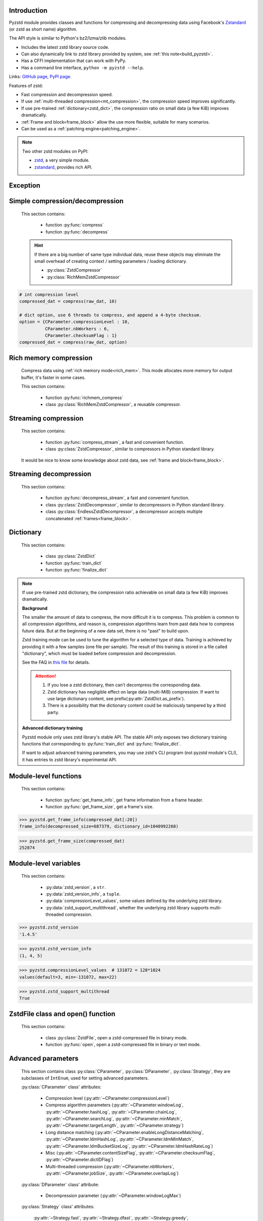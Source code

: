 .. title:: pyzstd module

Introduction
------------

Pyzstd module provides classes and functions for compressing and decompressing data using Facebook's `Zstandard <http://www.zstd.net>`_ (or zstd as short name) algorithm.

The API style is similar to Python's bz2/lzma/zlib modules.

* Includes the latest zstd library source code.
* Can also dynamically link to zstd library provided by system, see :ref:`this note<build_pyzstd>`.
* Has a CFFI implementation that can work with PyPy.
* Has a command line interface, ``python -m pyzstd --help``.

Links: `GitHub page <https://github.com/animalize/pyzstd>`_, `PyPI page <https://pypi.org/project/pyzstd>`_.

Features of zstd:

* Fast compression and decompression speed.
* If use :ref:`multi-threaded compression<mt_compression>`, the compression speed improves significantly.
* If use pre-trained :ref:`dictionary<zstd_dict>`, the compression ratio on small data (a few KiB) improves dramatically.
* :ref:`Frame and block<frame_block>` allow the use more flexible, suitable for many scenarios.
* Can be used as a :ref:`patching engine<patching_engine>`.

.. note::
    Two other zstd modules on PyPI:

    * `zstd <https://pypi.org/project/zstd/>`_, a very simple module.
    * `zstandard <https://pypi.org/project/zstandard/>`_, provides rich API.

Exception
---------

.. py:exception:: ZstdError

    This exception is raised when an error occurs when calling the underlying zstd library.


Simple compression/decompression
--------------------------------

    This section contains:

        * function :py:func:`compress`
        * function :py:func:`decompress`

    .. hint::
        If there are a big number of same type individual data, reuse these objects may eliminate the small overhead of creating context / setting parameters / loading dictionary.

        * :py:class:`ZstdCompressor`
        * :py:class:`RichMemZstdCompressor`


.. py:function:: compress(data, level_or_option=None, zstd_dict=None)

    Compress *data*, return the compressed data.

    Compressing ``b''`` will get an empty content frame (9 bytes or more).

    :py:func:`richmem_compress` function is faster in some cases.

    :param data: Data to be compressed.
    :type data: bytes-like object
    :param level_or_option: When it's an ``int`` object, it represents :ref:`compression level<compression_level>`. When it's a ``dict`` object, it contains :ref:`advanced compression parameters<CParameter>`. The default value ``None`` means to use zstd's default compression level/parameters.
    :type level_or_option: int or dict
    :param zstd_dict: Pre-trained dictionary for compression.
    :type zstd_dict: ZstdDict
    :return: Compressed data
    :rtype: bytes

.. sourcecode:: python

    # int compression level
    compressed_dat = compress(raw_dat, 10)

    # dict option, use 6 threads to compress, and append a 4-byte checksum.
    option = {CParameter.compressionLevel : 10,
              CParameter.nbWorkers : 6,
              CParameter.checksumFlag : 1}
    compressed_dat = compress(raw_dat, option)


.. py:function:: decompress(data, zstd_dict=None, option=None)

    Decompress *data*, return the decompressed data.

    Support multiple concatenated :ref:`frames<frame_block>`.

    :param data: Data to be decompressed.
    :type data: bytes-like object
    :param zstd_dict: Pre-trained dictionary for decompression.
    :type zstd_dict: ZstdDict
    :param option: A ``dict`` object that contains :py:ref:`advanced decompression parameters<DParameter>`. The default value ``None`` means to use zstd's default decompression parameters.
    :type option: dict
    :return: Decompressed data
    :rtype: bytes
    :raises ZstdError: If decompression fails.


Rich memory compression
-----------------------

    Compress data using :ref:`rich memory mode<rich_mem>`. This mode allocates more memory for output buffer, it's faster in some cases.

    This section contains:

        * function :py:func:`richmem_compress`
        * class :py:class:`RichMemZstdCompressor`, a reusable compressor.

.. py:function:: richmem_compress(data, level_or_option=None, zstd_dict=None)

    Use :ref:`rich memory mode<rich_mem>` to compress *data*. It's faster than :py:func:`compress` in some cases, but allocates more memory.

    The parameters are the same as :py:func:`compress` function.

    Compressing ``b''`` will get an empty content frame (9 bytes or more).


.. py:class:: RichMemZstdCompressor

    A reusable compressor using :ref:`rich memory mode<rich_mem>`. It can be reused for big number of same type individual data.

    Since it can only generates individual :ref:`frames<frame_block>`, it's not suitable for streaming compression, otherwise the compression ratio will be reduced, and some programs can't decompress multiple frames data. For streaming compression, see :ref:`this section<stream_compression>`.

    Thread-safe at method level.

    .. py:method:: __init__(self, level_or_option=None, zstd_dict=None)

        The parameters are the same as :py:meth:`ZstdCompressor.__init__` method.

    .. py:method:: compress(self, data)

        Compress *data* using :ref:`rich memory mode<rich_mem>`, return a single zstd :ref:`frame<frame_block>`.

        Compressing ``b''`` will get an empty content frame (9 bytes or more).

        :param data: Data to be compressed.
        :type data: bytes-like object
        :return: A single zstd frame.
        :rtype: bytes

    .. sourcecode:: python

        c = RichMemZstdCompressor()
        frame1 = c.compress(raw_dat1)
        frame2 = c.compress(raw_dat2)


.. _stream_compression:

Streaming compression
---------------------

    This section contains:

        * function :py:func:`compress_stream`, a fast and convenient function.
        * class :py:class:`ZstdCompressor`, similar to compressors in Python standard library.

    It would be nice to know some knowledge about zstd data, see :ref:`frame and block<frame_block>`.

.. py:function:: compress_stream(input_stream, output_stream, *, level_or_option=None, zstd_dict=None, pledged_input_size=None, read_size=131_072, write_size=131_591, callback=None)

    A fast and convenient function, compresses *input_stream* and writes the compressed data to *output_stream*, it doesn't close the streams.

    If input stream is ``b''``, nothing will be written to output stream.

    This function tries to zero-copy as much as possible. If the OS has read prefetching and write buffer, it may perform the tasks (read/compress/write) in parallel to some degree.

    The default values of *read_size* and *write_size* parameters are the buffer sizes recommended by zstd, increasing them may be faster, and reduces the number of callback function calls.

    .. versionadded:: 0.14.2

    :param input_stream: Input stream that has a `.readinto(b) <https://docs.python.org/3/library/io.html#io.RawIOBase.readinto>`_ method.
    :param output_stream: Output stream that has a `.write(b) <https://docs.python.org/3/library/io.html#io.RawIOBase.write>`_ method. If use *callback* function, this parameter can be ``None``.
    :param level_or_option: When it's an ``int`` object, it represents :ref:`compression level<compression_level>`. When it's a ``dict`` object, it contains :ref:`advanced compression parameters<CParameter>`. The default value ``None`` means to use zstd's default compression level/parameters.
    :type level_or_option: int or dict
    :param zstd_dict: Pre-trained dictionary for compression.
    :type zstd_dict: ZstdDict
    :param pledged_input_size: If set this parameter to the size of input data, the :ref:`size<content_size>` will be written into the frame header. If the actual input data doesn't match it, a :py:class:`ZstdError` exception will be raised. It may increase compression ratio slightly, and help decompression code to allocate output buffer faster.
    :type pledged_input_size: int
    :param read_size: Input buffer size, in bytes.
    :type read_size: int
    :param write_size: Output buffer size, in bytes.
    :type write_size: int
    :param callback: A callback function that accepts four parameters: ``(total_input, total_output, read_data, write_data)``. The first two are ``int`` objects. The last two are readonly `memoryview <https://docs.python.org/3/library/stdtypes.html#memory-views>`_ objects, if want to reference the data (or its slice) outside the callback function, `convert <https://docs.python.org/3/library/stdtypes.html#memoryview.tobytes>`_ them to ``bytes`` objects. If input stream is ``b''``, the callback function will not be called.
    :type callback: callable
    :return: A 2-item tuple, ``(total_input, total_output)``, the items are ``int`` objects.

    .. sourcecode:: python

        # compress an input file, and write to an output file.
        with io.open(input_file_path, 'rb') as ifh:
            with io.open(output_file_path, 'wb') as ofh:
                compress_stream(ifh, ofh, level_or_option=5)

        # compress a bytes object, and write to a file.
        with io.BytesIO(raw_dat) as bi:
            with io.open(output_file_path, 'wb') as ofh:
                compress_stream(bi, ofh, pledged_input_size=len(raw_dat))

        # Compress an input file, obtain a bytes object.
        # It's faster than reading a file and compressing it in
        # memory, tested on Ubuntu(Python3.8)/Windows(Python3.9).
        # Maybe the OS has prefetching, it can read and compress
        # data in parallel to some degree, reading file from HDD
        # is the bottleneck in this case.
        with io.open(input_file_path, 'rb') as ifh:
            with io.BytesIO() as bo:
                compress_stream(ifh, bo)
                compressed_dat = bo.getvalue()

        # Print progress using callback function
        def compress_print_progress(input_file_path, output_file_path):
            input_file_size = os.path.getsize(input_file_path)

            def func(total_input, total_output, read_data, write_data):
                # If input stream is empty, the callback function
                # will not be called. So no ZeroDivisionError here.
                percent = 100 * total_input / input_file_size
                print(f'Progress: {percent:.1f}%', end='\r')

            with io.open(input_file_path, 'rb') as ifh:
                with io.open(output_file_path, 'wb') as ofh:
                    compress_stream(ifh, ofh, callback=func)


.. py:class:: ZstdCompressor

    A streaming compressor. It's thread-safe at method level.

    .. py:method:: __init__(self, level_or_option=None, zstd_dict=None)

        Initialize a ZstdCompressor object.

        :param level_or_option: When it's an ``int`` object, it represents the :ref:`compression level<compression_level>`. When it's a ``dict`` object, it contains :ref:`advanced compression parameters<CParameter>`. The default value ``None`` means to use zstd's default compression level/parameters.
        :type level_or_option: int or dict
        :param zstd_dict: Pre-trained dictionary for compression.
        :type zstd_dict: ZstdDict

    .. py:method:: compress(self, data, mode=ZstdCompressor.CONTINUE)

        Provide data to the compressor object.

        :param data: Data to be compressed.
        :type data: bytes-like object
        :param mode: Can be these 3 values: :py:attr:`ZstdCompressor.CONTINUE`, :py:attr:`ZstdCompressor.FLUSH_BLOCK`, :py:attr:`ZstdCompressor.FLUSH_FRAME`.
        :return: A chunk of compressed data if possible, or ``b''`` otherwise.
        :rtype: bytes

    .. py:method:: flush(self, mode=ZstdCompressor.FLUSH_FRAME)

        Flush any remaining data in internal buffer.

        Since zstd data consists of one or more independent frames, the compressor object can still be used after this method is called.

        **Note**: Abuse of this method will reduce compression ratio, and some programs can only decompress single frame data. Use it only when necessary.

        :param mode: Can be these 2 values: :py:attr:`ZstdCompressor.FLUSH_FRAME`, :py:attr:`ZstdCompressor.FLUSH_BLOCK`.
        :return: Flushed data.
        :rtype: bytes

    .. py:attribute:: last_mode

        The last mode used to this compressor, its value can be :py:attr:`~ZstdCompressor.CONTINUE`, :py:attr:`~ZstdCompressor.FLUSH_BLOCK`, :py:attr:`~ZstdCompressor.FLUSH_FRAME`. Initialized to :py:attr:`~ZstdCompressor.FLUSH_FRAME`.

        It can be used to get the current state of a compressor, such as, data flushed, a frame ended.

    .. py:attribute:: CONTINUE

        Used for *mode* parameter in :py:meth:`~ZstdCompressor.compress` method.

        Collect more data, encoder decides when to output compressed result, for optimal compression ratio. Usually used for traditional streaming compression.

    .. py:attribute:: FLUSH_BLOCK

        Used for *mode* parameter in :py:meth:`~ZstdCompressor.compress`, :py:meth:`~ZstdCompressor.flush` methods.

        Flush any remaining data, but don't close the current :ref:`frame<frame_block>`. Usually used for communication scenarios.

        If there is data, it creates at least one new :ref:`block<frame_block>`, that can be decoded immediately on reception. If no remaining data, no block is created, return ``b''``.

        **Note**: Abuse of this mode will reduce compression ratio. Use it only when necessary.

    .. py:attribute:: FLUSH_FRAME

        Used for *mode* parameter in :py:meth:`~ZstdCompressor.compress`, :py:meth:`~ZstdCompressor.flush` methods.

        Flush any remaining data, and close the current :ref:`frame<frame_block>`. Usually used for traditional flush.

        Since zstd data consists of one or more independent frames, data can still be provided after a frame is closed.

        **Note**: Abuse of this mode will reduce compression ratio, and some programs can only decompress single frame data. Use it only when necessary.

    .. sourcecode:: python

        c = ZstdCompressor()

        # traditional streaming compression
        dat1 = c.compress(b'123456')
        dat2 = c.compress(b'abcdef')
        dat3 = c.flush()

        # use .compress() method with mode argument
        compressed_dat1 = c.compress(raw_dat1, c.FLUSH_BLOCK)
        compressed_dat2 = c.compress(raw_dat2, c.FLUSH_FRAME)

    .. hint:: Why :py:meth:`ZstdCompressor.compress` method has a *mode* parameter?

        #. When reuse :py:class:`ZstdCompressor` object for big number of same type individual data, make operation more convenient. The object is thread-safe at method level.
        #. If data is generated by a single :py:attr:`~ZstdCompressor.FLUSH_FRAME` mode, the size of uncompressed data will be recorded in frame header.


Streaming decompression
-----------------------

    This section contains:

        * function :py:func:`decompress_stream`, a fast and convenient function.
        * class :py:class:`ZstdDecompressor`, similar to decompressors in Python standard library.
        * class :py:class:`EndlessZstdDecompressor`, a decompressor accepts multiple concatenated :ref:`frames<frame_block>`.

.. py:function:: decompress_stream(input_stream, output_stream, *, zstd_dict=None, option=None, read_size=131_075, write_size=131_072, callback=None)

    A fast and convenient function, decompresses *input_stream* and writes the decompressed data to *output_stream*, it doesn't close the streams.

    Supports multiple concatenated :ref:`frames<frame_block>`.

    This function tries to zero-copy as much as possible. If the OS has read prefetching and write buffer, it may perform the tasks (read/decompress/write) in parallel to some degree.

    The default values of *read_size* and *write_size* parameters are the buffer sizes recommended by zstd, increasing them may be faster, and reduces the number of callback function calls.

    .. versionadded:: 0.14.2

    :param input_stream: Input stream that has a `.readinto(b) <https://docs.python.org/3/library/io.html#io.RawIOBase.readinto>`_ method.
    :param output_stream: Output stream that has a `.write(b) <https://docs.python.org/3/library/io.html#io.RawIOBase.write>`_ method. If use *callback* function, this parameter can be ``None``.
    :param zstd_dict: Pre-trained dictionary for decompression.
    :type zstd_dict: ZstdDict
    :param option: A ``dict`` object, contains :ref:`advanced decompression parameters<DParameter>`.
    :type option: dict
    :param read_size: Input buffer size, in bytes.
    :type read_size: int
    :param write_size: Output buffer size, in bytes.
    :type write_size: int
    :param callback: A callback function that accepts four parameters: ``(total_input, total_output, read_data, write_data)``. The first two are ``int`` objects. The last two are readonly `memoryview <https://docs.python.org/3/library/stdtypes.html#memory-views>`_ objects, if want to reference the data (or its slice) outside the callback function, `convert <https://docs.python.org/3/library/stdtypes.html#memoryview.tobytes>`_ them to ``bytes`` objects. If input stream is ``b''``, the callback function will not be called.
    :type callback: callable
    :return: A 2-item tuple, ``(total_input, total_output)``, the items are ``int`` objects.
    :raises ZstdError: If decompression fails.

    .. sourcecode:: python

        # decompress an input file, and write to an output file.
        with io.open(input_file_path, 'rb') as ifh:
            with io.open(output_file_path, 'wb') as ofh:
                decompress_stream(ifh, ofh)

        # decompress a bytes object, and write to a file.
        with io.BytesIO(compressed_dat) as bi:
            with io.open(output_file_path, 'wb') as ofh:
                decompress_stream(bi, ofh)

        # Decompress an input file, obtain a bytes object.
        # It's faster than reading a file and decompressing it in
        # memory, tested on Ubuntu(Python3.8)/Windows(Python3.9).
        # Maybe the OS has prefetching, it can read and decompress
        # data in parallel to some degree, reading file from HDD
        # is the bottleneck in this case.
        with io.open(input_file_path, 'rb') as ifh:
            with io.BytesIO() as bo:
                decompress_stream(ifh, bo)
                decompressed_dat = bo.getvalue()

        # Print progress using callback function
        def decompress_print_progress(input_file_path, output_file_path):
            input_file_size = os.path.getsize(input_file_path)

            def func(total_input, total_output, read_data, write_data):
                # If input stream is empty, the callback function
                # will not be called. So no ZeroDivisionError here.
                percent = 100 * total_input / input_file_size
                print(f'Progress: {percent:.1f}%', end='\r')

            with io.open(input_file_path, 'rb') as ifh:
                with io.open(output_file_path, 'wb') as ofh:
                    decompress_stream(ifh, ofh, callback=func)


.. py:class:: ZstdDecompressor

    A streaming decompressor.

    After a :ref:`frame<frame_block>` is decompressed, it stops and sets :py:attr:`~ZstdDecompressor.eof` flag to ``True``.

    For multiple frames data, use :py:class:`EndlessZstdDecompressor`.

    Thread-safe at method level.

    .. py:method:: __init__(self, zstd_dict=None, option=None)

        Initialize a ZstdDecompressor object.

        :param zstd_dict: Pre-trained dictionary for decompression.
        :type zstd_dict: ZstdDict
        :param dict option: A ``dict`` object that contains :ref:`advanced decompression parameters<DParameter>`. The default value ``None`` means to use zstd's default decompression parameters.

    .. py:method:: decompress(self, data, max_length=-1)

        Decompress *data*, returning decompressed data as a ``bytes`` object.

        After a :ref:`frame<frame_block>` is decompressed, it stops and sets :py:attr:`~ZstdDecompressor.eof` flag to ``True``.

        :param data: Data to be decompressed.
        :type data: bytes-like object
        :param int max_length: Maximum size of returned data. When it's negative, the output size is unlimited. When it's non-negative, returns at most *max_length* bytes of decompressed data. If this limit is reached and further output can (or may) be produced, the :py:attr:`~ZstdDecompressor.needs_input` attribute will be set to ``False``. In this case, the next call to this method may provide *data* as ``b''`` to obtain more of the output.

    .. py:attribute:: needs_input

        If the *max_length* output limit in :py:meth:`~ZstdDecompressor.decompress` method has been reached, and the decompressor has (or may has) unconsumed input data, it will be set to ``False``. In this case, pass ``b''`` to :py:meth:`~ZstdDecompressor.decompress` method may output further data.

        If ignore this attribute when there is unconsumed input data, there will be a little performance loss because of extra memory copy.

    .. py:attribute:: eof

        ``True`` means the end of the first frame has been reached. If decompress data after that, an ``EOFError`` exception will be raised.

    .. py:attribute:: unused_data

        A bytes object. When ZstdDecompressor object stops after decompressing a frame, unused input data after the first frame. Otherwise this will be ``b''``.

    .. sourcecode:: python

        # --- unlimited output ---
        d1 = ZstdDecompressor()

        decompressed_dat1 = d1.decompress(dat1)
        decompressed_dat2 = d1.decompress(dat2)
        decompressed_dat3 = d1.decompress(dat3)

        assert d1.eof, 'data is an incomplete zstd frame.'

        # --- limited output ---
        d2 = ZstdDecompressor()

        while True:
            if d2.needs_input:
                dat = read_input(2*1024*1024) # read 2 MiB input data
                if not dat: # input stream ends
                    raise Exception('Input stream ends, but the end of '
                                    'the first frame is not reached.')
            else: # maybe there is unconsumed input data
                dat = b''

            chunk = d2.decompress(dat, 10*1024*1024) # limit output buffer to 10 MiB
            write_output(chunk)

            if d2.eof: # reach the end of the first frame
                break


.. py:class:: EndlessZstdDecompressor

    A streaming decompressor.

    It doesn't stop after a :ref:`frame<frame_block>` is decompressed, can be used to decompress multiple concatenated frames.

    Thread-safe at method level.

    .. py:method:: __init__(self, zstd_dict=None, option=None)

        The parameters are the same as :py:meth:`ZstdDecompressor.__init__` method.

    .. py:method:: decompress(self, data, max_length=-1)

        The parameters are the same as :py:meth:`ZstdDecompressor.decompress` method.

        After decompressing a frame, it doesn't stop like :py:meth:`ZstdDecompressor.decompress`.

    .. py:attribute:: needs_input

        It's the same as :py:attr:`ZstdDecompressor.needs_input`.

    .. py:attribute:: at_frame_edge

        ``True`` when both the input and output streams are at a :ref:`frame<frame_block>` edge, or the decompressor just be initialized.

        This flag could be used to check data integrity in some cases.

    .. sourcecode:: python

        # --- streaming decompression, unlimited output ---
        d1 = EndlessZstdDecompressor()

        decompressed_dat1 = d1.decompress(dat1)
        decompressed_dat2 = d1.decompress(dat2)
        decompressed_dat3 = d1.decompress(dat3)

        assert d1.at_frame_edge, 'data ends in an incomplete frame.'

        # --- streaming decompression, limited output ---
        d2 = EndlessZstdDecompressor()

        while True:
            if d2.needs_input:
                dat = read_input(2*1024*1024) # read 2 MiB input data
                if not dat: # input stream ends
                    if not d2.at_frame_edge:
                        raise Exception('data ends in an incomplete frame.')
                    break
            else: # maybe there is unconsumed input data
                dat = b''

            chunk = d2.decompress(dat, 10*1024*1024) # limit output buffer to 10 MiB
            write_output(chunk)

    .. hint:: Why :py:class:`EndlessZstdDecompressor` doesn't stop at frame edges?

        If so, unused input data after an edge will be copied to an internal buffer, this may be a performance overhead.

        If want to stop at frame edges, write a wrapper using :py:class:`ZstdDecompressor` class. And don't feed too much data every time, the overhead of copying unused input data to :py:attr:`ZstdDecompressor.unused_data` attribute still exists.


.. _zstd_dict:

Dictionary
----------

    This section contains:

        * class :py:class:`ZstdDict`
        * function :py:func:`train_dict`
        * function :py:func:`finalize_dict`

.. note::
    If use pre-trained zstd dictionary, the compression ratio achievable on small data (a few KiB) improves dramatically.

    **Background**

    The smaller the amount of data to compress, the more difficult it is to compress. This problem is common to all compression algorithms, and reason is, compression algorithms learn from past data how to compress future data. But at the beginning of a new data set, there is no "past" to build upon.

    Zstd training mode can be used to tune the algorithm for a selected type of data. Training is achieved by providing it with a few samples (one file per sample). The result of this training is stored in a file called "dictionary", which must be loaded before compression and decompression.

    See the FAQ in `this file <https://github.com/facebook/zstd/blob/dev/lib/zdict.h>`_ for details.

    .. attention::

        #. If you lose a zstd dictionary, then can't decompress the corresponding data.
        #. Zstd dictionary has negligible effect on large data (multi-MiB) compression. If want to use large dictionary content, see prefix(:py:attr:`ZstdDict.as_prefix`).
        #. There is a possibility that the dictionary content could be maliciously tampered by a third party.

    **Advanced dictionary training**

    Pyzstd module only uses zstd library's stable API. The stable API only exposes two dictionary training functions that corresponding to :py:func:`train_dict` and :py:func:`finalize_dict`.

    If want to adjust advanced training parameters, you may use zstd's CLI program (not pyzstd module's CLI), it has entries to zstd library's experimental API.

.. py:class:: ZstdDict

    Represents a zstd dictionary, can be used for compression/decompression.

    It's thread-safe, and can be shared by multiple :py:class:`ZstdCompressor` / :py:class:`ZstdDecompressor` objects.

    .. sourcecode:: python

        # load a zstd dictionary from file
        with io.open(dict_path, 'rb') as f:
            file_content = f.read()
        zd = ZstdDict(file_content)

        # use the dictionary to compress.
        # if use a dictionary for compressor multiple times, reusing
        # a compressor object is faster, see .as_undigested_dict doc.
        compressed_dat = compress(raw_dat, zstd_dict=zd)

        # use the dictionary to decompress
        decompressed_dat = decompress(compressed_dat, zstd_dict=zd)

    .. versionchanged:: 0.15.7
        When compressing, load undigested dictionary instead of digested dictionary by default, see :py:attr:`~ZstdDict.as_digested_dict`. Also add ``.__len__()`` method that returning content size.

    .. py:method:: __init__(self, dict_content, is_raw=False)

        Initialize a ZstdDict object.

        :param dict_content: Dictionary's content.
        :type dict_content: bytes-like object
        :param is_raw: This parameter is for advanced user. ``True`` means *dict_content* argument is a "raw content" dictionary, free of any format restriction. ``False`` means *dict_content* argument is an ordinary zstd dictionary, was created by zstd functions, follow a specified format.
        :type is_raw: bool

    .. py:attribute:: dict_content

        The content of zstd dictionary, a ``bytes`` object. It's the same as *dict_content* argument in :py:meth:`~ZstdDict.__init__` method. It can be used with other programs.

    .. py:attribute:: dict_id

        ID of zstd dictionary, a 32-bit unsigned integer value. See :ref:`this note<dict_id>` for details.

        Non-zero means ordinary dictionary, was created by zstd functions, follow a specified format.

        ``0`` means a "raw content" dictionary, free of any format restriction, used for advanced user. (Note that the meaning of ``0`` is different from ``dictionary_id`` in :py:func:`get_frame_info` function.)

    .. py:attribute:: as_digested_dict

        Load as a digested dictionary, see below.

        .. versionadded:: 0.15.7

    .. py:attribute:: as_undigested_dict

        Load as an undigested dictionary.

        Digesting dictionary is a costly operation. These two attributes can control how the dictionary is loaded to compressor, by passing them as `zstd_dict` argument: ``compress(dat, zstd_dict=zd.as_digested_dict)``

        If don't specify these two attributes, use **undigested** dictionary for compression by default: ``compress(dat, zstd_dict=zd)``

        .. list-table:: Difference for compression
            :widths: 12 12 12
            :header-rows: 1

            * -
              - | Digested
                | dictionary
              - | Undigested
                | dictionary
            * - | Some advanced
                | parameters of
                | compressor may
                | be overridden
                | by dictionary's
                | parameters
              - | ``windowLog``, ``hashLog``,
                | ``chainLog``, ``searchLog``,
                | ``minMatch``, ``targetLength``,
                | ``strategy``,
                | ``enableLongDistanceMatching``,
                | ``ldmHashLog``, ``ldmMinMatch``,
                | ``ldmBucketSizeLog``,
                | ``ldmHashRateLog``, and some
                | non-public parameters.
              - No
            * - | ZstdDict has
                | internal cache
                | for this
              - | Yes. It's faster when
                | loading again a digested
                | dictionary with the same
                | compression level.
              - | No. If load an undigested
                | dictionary multiple times,
                | consider reusing a
                | compressor object.

        For decompression, they have the same effect. Pyzstd uses **digested** dictionary for decompression by default, which is faster when loading again: ``decompress(dat, zstd_dict=zd)``

        .. versionadded:: 0.15.7

    .. py:attribute:: as_prefix

        Load the dictionary content to compressor/decompressor as a "prefix", by passing this attribute as `zstd_dict` argument: ``compress(dat, zstd_dict=zd.as_prefix)``

        Prefix can be used for :ref:`patching engine<patching_engine>` scenario.

        #. Prefix is compatible with "long distance matching", while dictionary is not.
        #. Prefix only work for the first frame, then the compressor/decompressor will return to no prefix state. This is different from dictionary that can be used for all subsequent frames.
        #. When decompressing, must use the same prefix as when compressing.
        #. Loading prefix to compressor is costly.
        #. Loading prefix to decompressor is not costly.

        .. versionadded:: 0.15.7


.. py:function:: train_dict(samples, dict_size)

    Train a zstd dictionary.

    See the FAQ in `this file <https://github.com/facebook/zstd/blob/release/lib/zdict.h>`_ for details.

    :param samples: An iterable of samples, a sample is a bytes-like object represents a file.
    :type samples: iterable
    :param int dict_size: Returned zstd dictionary's **maximum** size, in bytes.
    :return: Trained zstd dictionary. If want to save the dictionary to a file, save the :py:attr:`ZstdDict.dict_content` attribute.
    :rtype: ZstdDict

    .. sourcecode:: python

        def samples():
            rootdir = r"E:\data"

            # Note that the order of the files may be different,
            # therefore the generated dictionary may be different.
            for parent, dirnames, filenames in os.walk(rootdir):
                for filename in filenames:
                    path = os.path.join(parent, filename)
                    with io.open(path, 'rb') as f:
                        dat = f.read()
                    yield dat

        dic = pyzstd.train_dict(samples(), 100*1024)

.. py:function:: finalize_dict(zstd_dict, samples, dict_size, level)

    Given a custom content as a basis for dictionary, and a set of samples, finalize dictionary by adding headers and statistics according to the zstd dictionary format.

    See the FAQ in `this file <https://github.com/facebook/zstd/blob/release/lib/zdict.h>`_ for details.

    :param zstd_dict: A basis dictionary.
    :type zstd_dict: ZstdDict
    :param samples: An iterable of samples, a sample is a bytes-like object represents a file.
    :type samples: iterable
    :param int dict_size: Returned zstd dictionary's **maximum** size, in bytes.
    :param int level: The compression level expected to use in production. The statistics for each compression level differ, so tuning the dictionary for the compression level can help quite a bit.
    :return: Finalized zstd dictionary. If want to save the dictionary to a file, save the :py:attr:`ZstdDict.dict_content` attribute.
    :rtype: ZstdDict


Module-level functions
----------------------

    This section contains:

        * function :py:func:`get_frame_info`, get frame information from a frame header.
        * function :py:func:`get_frame_size`, get a frame's size.

.. py:function:: get_frame_info(frame_buffer)

    Get zstd frame information from a frame header.

    Return a 2-item namedtuple: (decompressed_size, dictionary_id)

    If ``decompressed_size`` is ``None``, decompressed size is unknown.

    ``dictionary_id`` is a 32-bit unsigned integer value. ``0`` means dictionary ID was not recorded in frame header, the frame may or may not need a dictionary to be decoded, and the ID of such a dictionary is not specified. (Note that the meaning of ``0`` is different from :py:attr:`ZstdDict.dict_id` attribute.)

    It's possible to append more items to the namedtuple in the future.

    :param frame_buffer: It should starts from the beginning of a frame, and contains at least the frame header (6 to 18 bytes).
    :type frame_buffer: bytes-like object
    :return: Information about a frame.
    :rtype: namedtuple
    :raises ZstdError: When parsing the frame header fails.

.. sourcecode:: python

    >>> pyzstd.get_frame_info(compressed_dat[:20])
    frame_info(decompressed_size=687379, dictionary_id=1040992268)


.. py:function:: get_frame_size(frame_buffer)

    Get the size of a zstd frame, including frame header and 4-byte checksum if it has.

    It will iterate all blocks' header within a frame, to accumulate the frame's size.

    :param frame_buffer: It should starts from the beginning of a frame, and contains at least one complete frame.
    :type frame_buffer: bytes-like object
    :return: The size of a zstd frame.
    :rtype: int
    :raises ZstdError: When it fails.

.. sourcecode:: python

    >>> pyzstd.get_frame_size(compressed_dat)
    252874


Module-level variables
----------------------

    This section contains:

        * :py:data:`zstd_version`, a ``str``.
        * :py:data:`zstd_version_info`, a ``tuple``.
        * :py:data:`compressionLevel_values`, some values defined by the underlying zstd library.
        * :py:data:`zstd_support_multithread`, whether the underlying zstd library supports multi-threaded compression.

.. py:data:: zstd_version

    Underlying zstd library's version, ``str`` form.

.. sourcecode:: python

    >>> pyzstd.zstd_version
    '1.4.5'


.. py:data:: zstd_version_info

    Underlying zstd library's version, ``tuple`` form.

.. sourcecode:: python

    >>> pyzstd.zstd_version_info
    (1, 4, 5)


.. py:data:: compressionLevel_values

    A 3-item namedtuple, values defined by the underlying zstd library, see :ref:`compression level<compression_level>` for details.

    ``default`` is default compression level, it is used when compression level is set to ``0`` or not set.

    ``min``/``max`` are minimum/maximum available values of compression level, both inclusive.

.. sourcecode:: python

    >>> pyzstd.compressionLevel_values  # 131072 = 128*1024
    values(default=3, min=-131072, max=22)


.. py:data:: zstd_support_multithread

    Whether the underlying zstd library was compiled with :ref:`multi-threaded compression<mt_compression>` support.

    It's almost always ``True``.

    It's ``False`` when dynamically linked to zstd library that compiled without multi-threaded support. Ordinary users will not meet this situation.

.. versionadded:: 0.15.1

.. sourcecode:: python

    >>> pyzstd.zstd_support_multithread
    True


ZstdFile class and open() function
---------------------------------------

    This section contains:

        * class :py:class:`ZstdFile`, open a zstd-compressed file in binary mode.
        * function :py:func:`open`, open a zstd-compressed file in binary or text mode.

.. py:class:: ZstdFile

    Open a zstd-compressed file in binary mode.

    This class is very similar to `bz2.BZ2File <https://docs.python.org/3/library/bz2.html#bz2.BZ2File>`_ /  `gzip.GzipFile <https://docs.python.org/3/library/gzip.html#gzip.GzipFile>`_ / `lzma.LZMAFile <https://docs.python.org/3/library/lzma.html#lzma.LZMAFile>`_ classes in Python standard library.

    Like BZ2File/GzipFile/LZMAFile classes, ZstdFile is not thread-safe, so if you need to use a single ZstdFile object from multiple threads, it is necessary to protect it with a lock.

    It can be used with Python's ``tarfile`` module, see :ref:`this note<with_tarfile>`.

    .. py:method:: __init__(self, filename, mode="r", *, level_or_option=None, zstd_dict=None)

        The *filename* parameter can be an existing `file object <https://docs.python.org/3/glossary.html#term-file-object>`_ to wrap, or the name of the file to open (as a ``str``, ``bytes`` or `path-like <https://docs.python.org/3/glossary.html#term-path-like-object>`_ object). When wrapping an existing file object, the wrapped file will not be closed when the ZstdFile is closed.

        The *mode* parameter can be either "r" for reading (default), "w" for overwriting, "x" for exclusive creation, or "a" for appending. These can equivalently be given as "rb", "wb", "xb" and "ab" respectively.

        If in reading mode (decompression):

            * The *level_or_option* parameter can only be a ``dict`` object, that represents decompression option. It doesn't support ``int`` type compression level in this case.
            * The input file may be the concatenation of multiple :ref:`frames<frame_block>`.

    In writing mode (compression), these methods are available:

        * `.write(b) <https://docs.python.org/3/library/io.html#io.BufferedIOBase.write>`_
        * `.flush(mode=ZstdCompressor.FLUSH_BLOCK) <https://docs.python.org/3/library/io.html#io.IOBase.flush>`_, flush to the underlying stream. The mode argument can be :py:attr:`ZstdCompressor.FLUSH_BLOCK`, :py:attr:`ZstdCompressor.FLUSH_FRAME`, abuse of this method will reduce compression ratio, use it only when necessary. If the program is interrupted afterwards, all data can be recovered. To ensure saving to disk, also need `os.fsync(fd) <https://docs.python.org/3/library/os.html#os.fsync>`_.  (*Added in version 0.15.1, added mode argument in version 0.15.8.*)

    In reading mode (decompression), these methods and statement are available:

        * `.read(size=-1) <https://docs.python.org/3/library/io.html#io.BufferedReader.read>`_
        * `.read1(size=-1) <https://docs.python.org/3/library/io.html#io.BufferedReader.read1>`_
        * `.readinto(b) <https://docs.python.org/3/library/io.html#io.BufferedIOBase.readinto>`_
        * `.readinto1(b) <https://docs.python.org/3/library/io.html#io.BufferedIOBase.readinto1>`_
        * `.readline(size=-1) <https://docs.python.org/3/library/io.html#io.IOBase.readline>`_
        * `.seek(offset, whence=io.SEEK_SET) <https://docs.python.org/3/library/io.html#io.IOBase.seek>`_, note that if seek to a position before the current position, or seek to a position relative to the end of the file (the first time), the decompression has to be restarted from zero.
        * `.peek(size=-1) <https://docs.python.org/3/library/io.html#io.BufferedReader.peek>`_
        * `Iteration <https://docs.python.org/3/library/io.html#io.IOBase>`_, yield lines, line terminator is ``b'\n'``.

    In both reading and writing modes, these methods and property are available:

        * `.close() <https://docs.python.org/3/library/io.html#io.IOBase.close>`_
        * `.tell() <https://docs.python.org/3/library/io.html#io.IOBase.tell>`_
        * `.fileno() <https://docs.python.org/3/library/io.html#io.IOBase.fileno>`_
        * `.closed <https://docs.python.org/3/library/io.html#io.IOBase.closed>`_ (a property attribute)
        * `.writable() <https://docs.python.org/3/library/io.html#io.IOBase.writable>`_
        * `.readable() <https://docs.python.org/3/library/io.html#io.IOBase.readable>`_
        * `.seekable() <https://docs.python.org/3/library/io.html#io.IOBase.seekable>`_

.. py:function:: open(filename, mode="rb", *, level_or_option=None, zstd_dict=None, encoding=None, errors=None, newline=None)

    Open a zstd-compressed file in binary or text mode, returning a file object.

    This function is very similar to `bz2.open() <https://docs.python.org/3/library/bz2.html#bz2.open>`_ / `gzip.open() <https://docs.python.org/3/library/gzip.html#gzip.open>`_ / `lzma.open() <https://docs.python.org/3/library/lzma.html#lzma.open>`_ functions in Python standard library.

    The *filename* parameter can be an existing `file object <https://docs.python.org/3/glossary.html#term-file-object>`_ to wrap, or the name of the file to open (as a ``str``, ``bytes`` or `path-like <https://docs.python.org/3/glossary.html#term-path-like-object>`_ object). When wrapping an existing file object, the wrapped file will not be closed when the returned file object is closed.

    The *mode* parameter can be any of "r", "rb", "w", "wb", "x", "xb", "a" or "ab" for binary mode, or "rt", "wt", "xt", or "at" for text mode. The default is "rb".

    If in reading mode (decompression), the *level_or_option* parameter can only be a ``dict`` object, that represents decompression option. It doesn't support ``int`` type compression level in this case.

    In binary mode, a :py:class:`ZstdFile` object is returned.

    In text mode, a :py:class:`ZstdFile` object is created, and wrapped in an `io.TextIOWrapper <https://docs.python.org/3/library/io.html#io.TextIOWrapper>`_ object with the specified encoding, error handling behavior, and line ending(s).

Advanced parameters
-------------------

    This section contains class :py:class:`CParameter`, :py:class:`DParameter`, :py:class:`Strategy`, they are subclasses of ``IntEnum``, used for setting advanced parameters.

    :py:class:`CParameter` class' attributes:

        - Compression level (:py:attr:`~CParameter.compressionLevel`)
        - Compress algorithm parameters (:py:attr:`~CParameter.windowLog`, :py:attr:`~CParameter.hashLog`, :py:attr:`~CParameter.chainLog`, :py:attr:`~CParameter.searchLog`, :py:attr:`~CParameter.minMatch`, :py:attr:`~CParameter.targetLength`, :py:attr:`~CParameter.strategy`)
        - Long distance matching (:py:attr:`~CParameter.enableLongDistanceMatching`, :py:attr:`~CParameter.ldmHashLog`, :py:attr:`~CParameter.ldmMinMatch`, :py:attr:`~CParameter.ldmBucketSizeLog`, :py:attr:`~CParameter.ldmHashRateLog`)
        - Misc (:py:attr:`~CParameter.contentSizeFlag`, :py:attr:`~CParameter.checksumFlag`, :py:attr:`~CParameter.dictIDFlag`)
        - Multi-threaded compression (:py:attr:`~CParameter.nbWorkers`, :py:attr:`~CParameter.jobSize`, :py:attr:`~CParameter.overlapLog`)

    :py:class:`DParameter` class' attribute:

        - Decompression parameter (:py:attr:`~DParameter.windowLogMax`)

    :py:class:`Strategy` class' attributes:

        :py:attr:`~Strategy.fast`, :py:attr:`~Strategy.dfast`, :py:attr:`~Strategy.greedy`, :py:attr:`~Strategy.lazy`, :py:attr:`~Strategy.lazy2`, :py:attr:`~Strategy.btlazy2`, :py:attr:`~Strategy.btopt`, :py:attr:`~Strategy.btultra`, :py:attr:`~Strategy.btultra2`.

.. _CParameter:

.. py:class:: CParameter(IntEnum)

    Advanced compression parameters.

    When using, put the parameters in a ``dict`` object, the key is a :py:class:`CParameter` name, the value is a 32-bit signed integer value.

    .. sourcecode:: python

        option = {CParameter.compressionLevel : 10,
                  CParameter.checksumFlag : 1}

        # used with compress() function
        compressed_dat = compress(raw_dat, option)

        # used with ZstdCompressor object
        c = ZstdCompressor(level_or_option=option)
        compressed_dat1 = c.compress(raw_dat)
        compressed_dat2 = c.flush()

    Parameter value should belong to an interval with lower and upper bounds, otherwise they will either trigger an error or be clamped silently.

    The constant values mentioned below are defined in `zstd.h <https://github.com/facebook/zstd/blob/release/lib/zstd.h>`_, note that these values may be different in different zstd versions.

    .. py:method:: bounds(self)

        Return lower and upper bounds of a parameter, both inclusive.

        .. sourcecode:: python

            >>> CParameter.compressionLevel.bounds()
            (-131072, 22)
            >>> CParameter.windowLog.bounds()
            (10, 31)
            >>> CParameter.enableLongDistanceMatching.bounds()
            (0, 1)

    .. py:attribute:: compressionLevel

        Set compression parameters according to pre-defined compressionLevel table, see :ref:`compression level<compression_level>` for details.

        Setting a compression level does not set all other compression parameters to default. Setting this will dynamically impact the compression parameters which have not been manually set, the manually set ones will "stick".

    .. py:attribute:: windowLog

        Maximum allowed back-reference distance, expressed as power of 2, ``1 << windowLog`` bytes.

        Larger values requiring more memory and typically compressing more.

        This will set a memory budget for streaming decompression. Using a value greater than ``ZSTD_WINDOWLOG_LIMIT_DEFAULT`` requires explicitly allowing such size at streaming decompression stage, see :py:attr:`DParameter.windowLogMax`. ``ZSTD_WINDOWLOG_LIMIT_DEFAULT`` is 27 in zstd v1.2+, means 128 MiB (1 << 27).

        Must be clamped between ``ZSTD_WINDOWLOG_MIN`` and ``ZSTD_WINDOWLOG_MAX``.

        Special: value ``0`` means "use default windowLog", then the value is dynamically set, see "W" column in `this table <https://github.com/facebook/zstd/blob/release/lib/compress/clevels.h>`_.

    .. py:attribute:: hashLog

        Size of the initial probe table, as a power of 2, resulting memory usage is ``1 << (hashLog+2)`` bytes.

        Must be clamped between ``ZSTD_HASHLOG_MIN`` and ``ZSTD_HASHLOG_MAX``.

        Larger tables improve compression ratio of strategies <= :py:attr:`~Strategy.dfast`, and improve speed of strategies > :py:attr:`~Strategy.dfast`.

        Special: value ``0`` means "use default hashLog", then the value is dynamically set, see "H" column in `this table <https://github.com/facebook/zstd/blob/release/lib/compress/clevels.h>`_.

    .. py:attribute:: chainLog

        Size of the multi-probe search table, as a power of 2, resulting memory usage is ``1 << (chainLog+2)`` bytes.

        Must be clamped between ``ZSTD_CHAINLOG_MIN`` and ``ZSTD_CHAINLOG_MAX``.

        Larger tables result in better and slower compression.

        This parameter is useless for :py:attr:`~Strategy.fast` strategy.

        It's still useful when using :py:attr:`~Strategy.dfast` strategy, in which case it defines a secondary probe table.

        Special: value ``0`` means "use default chainLog", then the value is dynamically set, see "C" column in `this table <https://github.com/facebook/zstd/blob/release/lib/compress/clevels.h>`_.

    .. py:attribute:: searchLog

        Number of search attempts, as a power of 2.

        More attempts result in better and slower compression.

        This parameter is useless for :py:attr:`~Strategy.fast` and :py:attr:`~Strategy.dfast` strategies.

        Special: value ``0`` means "use default searchLog", then the value is dynamically set, see "S" column in `this table <https://github.com/facebook/zstd/blob/release/lib/compress/clevels.h>`_.

    .. py:attribute:: minMatch

        Minimum size of searched matches.

        Note that Zstandard can still find matches of smaller size, it just tweaks its search algorithm to look for this size and larger.

        Larger values increase compression and decompression speed, but decrease ratio.

        Must be clamped between ``ZSTD_MINMATCH_MIN`` and ``ZSTD_MINMATCH_MAX``.

        Note that currently, for all strategies < :py:attr:`~Strategy.btopt`, effective minimum is ``4``, for all strategies > :py:attr:`~Strategy.fast`, effective maximum is ``6``.

        Special: value ``0`` means "use default minMatchLength", then the value is dynamically set, see "L" column in `this table <https://github.com/facebook/zstd/blob/release/lib/compress/clevels.h>`_.

    .. py:attribute:: targetLength

        Impact of this field depends on strategy.

        For strategies :py:attr:`~Strategy.btopt`, :py:attr:`~Strategy.btultra` & :py:attr:`~Strategy.btultra2`:

            Length of Match considered "good enough" to stop search.

            Larger values make compression stronger, and slower.

        For strategy :py:attr:`~Strategy.fast`:

            Distance between match sampling.

            Larger values make compression faster, and weaker.

        Special: value ``0`` means "use default targetLength", then the value is dynamically set, see "TL" column in `this table <https://github.com/facebook/zstd/blob/release/lib/compress/clevels.h>`_.

    .. py:attribute:: strategy

        See :py:attr:`Strategy` class definition.

        The higher the value of selected strategy, the more complex it is, resulting in stronger and slower compression.

        Special: value ``0`` means "use default strategy", then the value is dynamically set, see "strat" column in `this table <https://github.com/facebook/zstd/blob/release/lib/compress/clevels.h>`_.

    .. py:attribute:: enableLongDistanceMatching

        Enable long distance matching.

        Default value is ``0``, can be ``1``.

        This parameter is designed to improve compression ratio, for large inputs, by finding large matches at long distance. It increases memory usage and window size.

        Note:
            * Enabling this parameter increases default :py:attr:`~CParameter.windowLog` to 128 MiB except when expressly set to a different value.
            * This will be enabled by default if :py:attr:`~CParameter.windowLog` >= 128 MiB and compression strategy >= :py:attr:`~Strategy.btopt` (compression level 16+).

    .. py:attribute:: ldmHashLog

        Size of the table for long distance matching, as a power of 2.

        Larger values increase memory usage and compression ratio, but decrease compression speed.

        Must be clamped between ``ZSTD_HASHLOG_MIN`` and ``ZSTD_HASHLOG_MAX``, default: :py:attr:`~CParameter.windowLog` - 7.

        Special: value ``0`` means "automatically determine hashlog".

    .. py:attribute:: ldmMinMatch

        Minimum match size for long distance matcher.

        Larger/too small values usually decrease compression ratio.

        Must be clamped between ``ZSTD_LDM_MINMATCH_MIN`` and ``ZSTD_LDM_MINMATCH_MAX``.

        Special: value ``0`` means "use default value" (default: 64).

    .. py:attribute:: ldmBucketSizeLog

        Log size of each bucket in the LDM hash table for collision resolution.

        Larger values improve collision resolution but decrease compression speed.

        The maximum value is ``ZSTD_LDM_BUCKETSIZELOG_MAX``.

        Special: value ``0`` means "use default value" (default: 3).

    .. py:attribute:: ldmHashRateLog

        Frequency of inserting/looking up entries into the LDM hash table.

        Must be clamped between 0 and ``(ZSTD_WINDOWLOG_MAX - ZSTD_HASHLOG_MIN)``.

        Default is MAX(0, (:py:attr:`~CParameter.windowLog` - :py:attr:`~CParameter.ldmHashLog`)), optimizing hash table usage.

        Larger values improve compression speed.

        Deviating far from default value will likely result in a compression ratio decrease.

        Special: value ``0`` means "automatically determine hashRateLog".

    .. _content_size:

    .. py:attribute:: contentSizeFlag

        Uncompressed content size will be written into frame header whenever known.

        Default value is ``1``, can be ``0``.

        In traditional streaming compression, content size is unknown.

        In these compressions, the content size is known:

            * :py:func:`compress` function
            * :py:func:`richmem_compress` function
            * :py:class:`ZstdCompressor` class using a single :py:attr:`~ZstdCompressor.FLUSH_FRAME` mode
            * :py:class:`RichMemZstdCompressor` class
            * :py:func:`compress_stream` function setting *pledged_input_size* parameter

        The field in frame header is 1/2/4/8 bytes, depending on size value. It may help decompression code to allocate output buffer faster.

        \* :py:class:`ZstdCompressor` has an undocumented method to set the size, ``help(ZstdCompressor._set_pledged_input_size)`` to see the usage.

    .. py:attribute:: checksumFlag

        A 4-byte checksum (XXH64) of uncompressed content is written at the end of frame.

        Default value is ``0``, can be ``1``.

        Zstd's decompression code verifies it. If checksum mismatch, raises a :py:class:`ZstdError` exception, with a message like "Restored data doesn't match checksum".

    .. py:attribute:: dictIDFlag

        When applicable, dictionary's ID is written into frame header. See :ref:`this note<dict_id>` for details.

        Default value is ``1``, can be ``0``.

    .. py:attribute:: nbWorkers

        Select how many threads will be spawned to compress in parallel.

        When nbWorkers >= ``1``, enables multi-threaded compression, ``1`` means "1-thread multi-threaded mode". See :ref:`zstd multi-threaded compression<mt_compression>` for details.

        More workers improve speed, but also increase memory usage.

        ``0`` (default) means "single-threaded mode", no worker is spawned, compression is performed inside caller's thread.

    .. versionchanged:: 0.15.1
        Setting to ``1`` means "1-thread multi-threaded mode", instead of "single-threaded mode".

    .. py:attribute:: jobSize

        Size of a compression job, in bytes.

        This value is enforced only when :py:attr:`~CParameter.nbWorkers` >= 1.

        Each compression job is completed in parallel, so this value can indirectly impact the number of active threads.

        ``0`` means default, which is dynamically determined based on compression parameters.

        Non-zero value will be silently clamped to:

        * minimum value: ``max(overlap_size, 512_KiB)``. overlap_size is specified by :py:attr:`~CParameter.overlapLog` parameter.
        * maximum value: ``512_MiB if 32_bit_build else 1024_MiB``.

    .. py:attribute:: overlapLog

        Control the overlap size, as a fraction of window size. (The "window size" here is not strict :py:attr:`~CParameter.windowLog`, see zstd source code.)

        This value is enforced only when :py:attr:`~CParameter.nbWorkers` >= 1.

        The overlap size is an amount of data reloaded from previous job at the beginning of a new job. It helps preserve compression ratio, while each job is compressed in parallel. Larger values increase compression ratio, but decrease speed.

        Possible values range from 0 to 9:

        - 0 means "default" : The value will be determined by the library. The value varies between 6 and 9, depending on :py:attr:`~CParameter.strategy`.
        - 1 means "no overlap"
        - 9 means "full overlap", using a full window size.

        Each intermediate rank increases/decreases load size by a factor 2:

        9: full window;  8: w/2;  7: w/4;  6: w/8;  5: w/16;  4: w/32;  3: w/64;  2: w/128;  1: no overlap;  0: default.


.. _DParameter:

.. py:class:: DParameter(IntEnum)

    Advanced decompression parameters.

    When using, put the parameters in a ``dict`` object, the key is a :py:class:`DParameter` name, the value is a 32-bit signed integer value.

    .. sourcecode:: python

        # set memory allocation limit to 16 MiB (1 << 24)
        option = {DParameter.windowLogMax : 24}

        # used with decompress() function
        decompressed_dat = decompress(dat, option=option)

        # used with ZstdDecompressor object
        d = ZstdDecompressor(option=option)
        decompressed_dat = d.decompress(dat)

    Parameter value should belong to an interval with lower and upper bounds, otherwise they will either trigger an error or be clamped silently.

    The constant values mentioned below are defined in `zstd.h <https://github.com/facebook/zstd/blob/release/lib/zstd.h>`_, note that these values may be different in different zstd versions.

    .. py:method:: bounds(self)

        Return lower and upper bounds of a parameter, both inclusive.

        .. sourcecode:: python

            >>> DParameter.windowLogMax.bounds()
            (10, 31)

    .. py:attribute:: windowLogMax

        Select a size limit (in power of 2) beyond which the streaming API will refuse to allocate memory buffer in order to protect the host from unreasonable memory requirements.

        If a :ref:`frame<frame_block>` requires more memory than the set value, raises a :py:class:`ZstdError` exception, with a message like "Frame requires too much memory for decoding".

        This parameter is only useful in streaming mode, since no internal buffer is allocated in single-pass mode. :py:func:`decompress` function may use streaming mode or single-pass mode.

        By default, a decompression context accepts window sizes <= ``(1 << ZSTD_WINDOWLOG_LIMIT_DEFAULT)``, the constant is ``27`` in zstd v1.2+, means 128 MiB (1 << 27). If frame requested window size is greater than this value, need to explicitly set this parameter.

        Special: value ``0`` means "use default maximum windowLog".


.. py:class:: Strategy(IntEnum)

    Used for :py:attr:`CParameter.strategy`.

    Compression strategies, listed from fastest to strongest.

    Note : new strategies **might** be added in the future, only the order (from fast to strong) is guaranteed.

    .. py:attribute:: fast
    .. py:attribute:: dfast
    .. py:attribute:: greedy
    .. py:attribute:: lazy
    .. py:attribute:: lazy2
    .. py:attribute:: btlazy2
    .. py:attribute:: btopt
    .. py:attribute:: btultra
    .. py:attribute:: btultra2

    .. sourcecode:: python

        option = {CParameter.strategy : Strategy.lazy2,
                  CParameter.checksumFlag : 1}
        compressed_dat = compress(raw_dat, option)


Informative notes
-----------------

Compression level
>>>>>>>>>>>>>>>>>

.. _compression_level:

.. note:: Compression level

    Compression level is an integer:

    * ``1`` to ``22`` (currently), regular levels. Levels >= 20, labeled *ultra*, should be used with caution, as they require more memory.
    * ``0`` means use the default level, which is currently ``3`` defined by the underlying zstd library.
    * ``-131072`` to ``-1``, negative levels extend the range of speed vs ratio preferences. The lower the level, the faster the speed, but at the cost of compression ratio. 131072 = 128*1024.

    :py:data:`compressionLevel_values` are some values defined by the underlying zstd library.

    **For advanced user**

    Compression levels are just numbers that map to a set of compression parameters, see `this table <https://github.com/facebook/zstd/blob/release/lib/compress/clevels.h>`_ for overview. The parameters may be adjusted by the underlying zstd library after gathering some information, such as data size, using dictionary or not.

    Setting a compression level does not set all other :ref:`compression parameters<CParameter>` to default. Setting this will dynamically impact the compression parameters which have not been manually set, the manually set ones will "stick".


Frame and block
>>>>>>>>>>>>>>>

.. _frame_block:

.. note:: Frame and block

    **Frame**

    Zstd data consists of one or more independent "frames". The decompressed content of multiple concatenated frames is the concatenation of each frame decompressed content.

    A frame is completely independent, has a frame header, and a set of parameters which tells the decoder how to decompress it.

    In addition to normal frame, there is `skippable frame <https://github.com/facebook/zstd/blob/release/doc/zstd_compression_format.md#skippable-frames>`_ that can contain any user-defined data, skippable frame will be decompressed to ``b''``.

    **Block**

    A frame encapsulates one or multiple "blocks". Block has a guaranteed maximum size (3 bytes block header + 128 KiB), the actual maximum size depends on frame parameters.

    Unlike independent frames, each block depends on previous blocks for proper decoding, but doesn't need the following blocks, a complete block can be fully decompressed. So flushing block may be used in communication scenarios, see :py:attr:`ZstdCompressor.FLUSH_BLOCK`.

    .. attention::

        In some `language bindings <https://facebook.github.io/zstd/#other-languages>`_, decompress() function doesn't support multiple frames, or/and doesn't support a frame with unknown :ref:`content size<content_size>`, pay attention when compressing data for other language bindings.


Multi-threaded compression
>>>>>>>>>>>>>>>>>>>>>>>>>>

.. _mt_compression:

.. note:: Multi-threaded compression

    Zstd library supports multi-threaded compression. Set :py:attr:`CParameter.nbWorkers` parameter >= ``1`` to enable multi-threaded compression, ``1`` means "1-thread multi-threaded mode".

    The threads are spawned by the underlying zstd library, not by pyzstd module.

    .. sourcecode:: python

        # use 4 threads to compress
        option = {CParameter.nbWorkers : 4}
        compressed_dat = compress(raw_dat, option)

    The data will be split into portions and compressed in parallel. The portion size can be specified by :py:attr:`CParameter.jobSize` parameter, the overlap size can be specified by :py:attr:`CParameter.overlapLog` parameter, usually don't need to set these.

    The multi-threaded output will be different than the single-threaded output. However, both are deterministic, and the multi-threaded output produces the same compressed data no matter how many threads used.

    The multi-threaded output is a single :ref:`frame<frame_block>`, it's larger a little. Compressing a 520.58 MiB data, single-threaded output is 273.55 MiB, multi-threaded output is 274.33 MiB.

    .. hint::
        Using "CPU physical cores number" as threads number may be the fastest, to get the number need to install third-party module. `os.cpu_count() <https://docs.python.org/3/library/os.html#os.cpu_count>`_ can only get "CPU logical cores number" (hyper-threading capability).


Rich memory mode
>>>>>>>>>>>>>>>>

.. _rich_mem:

.. note:: Rich memory mode

    pyzstd module has a "rich memory mode" for compression. It allocates more memory for output buffer, and faster in some cases. Suitable for extremely fast compression scenarios.

    There is a :py:func:`richmem_compress` function, a :py:class:`RichMemZstdCompressor` class.

    Currently it won't be faster when using :ref:`zstd multi-threaded compression <mt_compression>`, it will issue a ``ResourceWarnings`` in this case.

    Effects:

    * The output buffer is larger than input data a little.
    * If input data is larger than ~31.8KB, up to 22% faster. The lower the compression level, the much faster it is usually.

    When not using this mode, the output buffer grows `gradually <https://github.com/animalize/pyzstd/blob/0.15.7/src/bin_ext/_zstdmodule.c#L218-L243>`_, in order not to allocate too much memory. The negative effect is that pyzstd module usually need to call the underlying zstd library's compress function multiple times.

    When using this mode, the size of output buffer is provided by ZSTD_compressBound() function, which is larger than input data a little (maximum compressed size in worst case single-pass scenario). For a 100 MiB input data, the allocated output buffer is (100 MiB + 400 KiB). The underlying zstd library avoids extra memory copy for this output buffer size.

    .. sourcecode:: python

        # use richmem_compress() function
        compressed_dat = richmem_compress(raw_dat)

        # reuse RichMemZstdCompressor object
        c = RichMemZstdCompressor()
        frame1 = c.compress(raw_dat1)
        frame2 = c.compress(raw_dat2)

    Compressing a 520.58 MiB data, it accelerates from 5.40 seconds to 4.62 seconds.


Use with tarfile module
>>>>>>>>>>>>>>>>>>>>>>>

.. _with_tarfile:

.. note:: Use with tarfile module

    Python's `tarfile <https://docs.python.org/3/library/tarfile.html>`_ module supports arbitrary compression algorithms by providing a file object.

    This code encapsulates a ``ZstdTarFile`` class using :py:class:`ZstdFile`, it can be used like `tarfile.TarFile <https://docs.python.org/3/library/tarfile.html#tarfile.TarFile>`_ class:

    .. sourcecode:: python

        import tarfile

        # when using read mode (decompression), the level_or_option parameter
        # can only be a dict object, that represents decompression option. It
        # doesn't support int type compression level in this case.

        class ZstdTarFile(tarfile.TarFile):
            def __init__(self, name, mode='r', *, level_or_option=None, zstd_dict=None, **kwargs):
                self.zstd_file = ZstdFile(name, mode,
                                          level_or_option=level_or_option,
                                          zstd_dict=zstd_dict)
                try:
                    super().__init__(fileobj=self.zstd_file, mode=mode, **kwargs)
                except:
                    self.zstd_file.close()
                    raise

            def close(self):
                try:
                    super().close()
                finally:
                    self.zstd_file.close()

        # write .tar.zst file (compression)
        with ZstdTarFile('archive.tar.zst', mode='w', level_or_option=5) as tar:
            # do something

        # read .tar.zst file (decompression)
        with ZstdTarFile('archive.tar.zst', mode='r') as tar:
            # do something

    When the above code is in read mode (decompression), and selectively read files multiple times, it may seek to a position before the current position, then the decompression has to be restarted from zero. If this slows down the operations, the archive can be decompressed to a temporary file, and read from it. This code encapsulates the process:

    .. sourcecode:: python

        import contextlib
        import io
        import tarfile
        import tempfile
        from pyzstd import decompress_stream

        @contextlib.contextmanager
        def ZstdTarReader(name, *, zstd_dict=None, option=None, **kwargs):
            with io.open(name, 'rb') as ifh:
                with tempfile.TemporaryFile() as tmp_file:
                    decompress_stream(ifh, tmp_file,
                                      zstd_dict=zstd_dict, option=option)
                    tmp_file.seek(0)
                    with tarfile.TarFile(fileobj=tmp_file, **kwargs) as tar:
                        yield tar

        with ZstdTarReader('archive.tar.zst') as tar:
            # do something


Zstd dictionary ID
>>>>>>>>>>>>>>>>>>

.. _dict_id:

.. note:: Zstd dictionary ID

    Dictionary ID is a 32-bit unsigned integer value. Decoder uses it to check if the correct dictionary is used.

    According to zstd dictionary format `specification <https://github.com/facebook/zstd/blob/release/doc/zstd_compression_format.md#dictionary-format>`_, if a dictionary is going to be distributed in public, the following ranges are reserved for future registrar and shall not be used:

        - low range: <= 32767
        - high range: >= 2^31

    Outside of these ranges, any value in (32767 < v < 2^31) can be used freely, even in public environment.

    In zstd frame header, the `Dictionary_ID <https://github.com/facebook/zstd/blob/release/doc/zstd_compression_format.md#dictionary_id>`_ field can be 0/1/2/4 bytes. If the value is small, this can save 2~3 bytes. Or don't write the ID by setting :py:attr:`CParameter.dictIDFlag` parameter.

    pyzstd module doesn't support specifying ID when training dictionary currently. If want to specify the ID, modify the dictionary content according to format specification, and take the corresponding risks.

    **Attention**

    In :py:class:`ZstdDict` class, :py:attr:`ZstdDict.dict_id` attribute == 0 means the dictionary is a "raw content" dictionary, free of any format restriction, used for advanced user. Non-zero means it's an ordinary dictionary, was created by zstd functions, follow the format specification.

    In :py:func:`get_frame_info` function, ``dictionary_id`` == 0 means dictionary ID was not recorded in the frame header, the frame may or may not need a dictionary to be decoded, and the ID of such a dictionary is not specified.


Use zstd as a patching engine
>>>>>>>>>>>>>>>>>>>>>>>>>>>>>

.. _patching_engine:

.. note:: Use zstd as a patching engine

    Zstd can be used as a great `patching engine <https://github.com/facebook/zstd/wiki/Zstandard-as-a-patching-engine>`_, although it has some limitations.

    In this particular scenario, pass :py:attr:`ZstdDict.as_prefix` attribute as `zstd_dict` argument. "Prefix" is similar to "raw content" dictionary, but zstd internally handles them differently, see `this issue <https://github.com/facebook/zstd/issues/2835>`_.

    Essentially, prefix is like being placed before the data to be compressed. See "ZSTD_c_deterministicRefPrefix" in `this file <https://github.com/facebook/zstd/blob/release/lib/zstd.h>`_.

    1, Generating a patch (compress)

    Assuming VER_1 and VER_2 are two versions.

    Let the "window" cover the longest version, by setting :py:attr:`CParameter.windowLog`. And enable "long distance matching" by setting :py:attr:`CParameter.enableLongDistanceMatching` to 1. The ``--patch-from`` option of zstd CLI also uses other parameters, but these two matter the most.

    The valid value of `windowLog` is [10,30] in 32-bit build, [10,31] in 64-bit build. So in 64-bit build, it has a `2GiB length limit <https://github.com/facebook/zstd/issues/2173>`_. Strictly speaking, the limit is (2GiB - ~100KiB). When this limit is exceeded, the patch becomes very large and loses the meaning of a patch.

    .. sourcecode:: python

        # use VER_1 as prefix
        v1 = ZstdDict(VER_1, is_raw=True)

        # let the window cover the longest version.
        # don't forget to clamp windowLog to valid range.
        # enable "long distance matching".
        windowLog = max(len(VER_1), len(VER_2)).bit_length()
        option = {CParameter.windowLog: windowLog,
                  CParameter.enableLongDistanceMatching: 1}

        # get a small PATCH
        PATCH = compress(VER_2, level_or_option=option, zstd_dict=v1.as_prefix)

    2, Applying the patch (decompress)

    Prefix is not dictionary, so the frame header doesn't record a :ref:`dictionary id<dict_id>`. When decompressing, must use the same prefix as when compressing. Otherwise ZstdError exception may be raised with a message like "Data corruption detected".

    Decompressing requires a window of the same size as when compressing, this may be a problem for small RAM device. If the window is larger than 128MiB, need to explicitly set :py:attr:`DParameter.windowLogMax` to allow larger window.

    .. sourcecode:: python

        # use VER_1 as prefix
        v1 = ZstdDict(VER_1, is_raw=True)

        # allow large window, the actual windowLog is from frame header.
        option = {DParameter.windowLogMax: 31}

        # get VER_2 from (VER_1 + PATCH)
        VER_2 = decompress(PATCH, zstd_dict=v1.as_prefix, option=option)


Build pyzstd module with options
>>>>>>>>>>>>>>>>>>>>>>>>>>>>>>>>

.. _build_pyzstd:

.. note:: Build pyzstd module with options

    1️⃣ If provide ``--avx2`` build option, it will build with AVX2/BMI2 instructions. In MSVC build (static link), this brings some performance improvements. GCC/CLANG builds already dynamically dispatch some functions for BMI2 instructions, so no significant improvement, or worse.

    .. sourcecode:: shell

        # 🟠 pyzstd 0.15.4+ and pip 22.1+ support PEP-517:
        # build and install
        pip install --config-settings="--build-option=--avx2" -v pyzstd-0.15.4.tar.gz
        # build a redistributable wheel
        pip wheel --config-settings="--build-option=--avx2" -v pyzstd-0.15.4.tar.gz
        # 🟠 legacy commands:
        # build and install
        python setup.py install --avx2
        # build a redistributable wheel
        python setup.py bdist_wheel --avx2

    2️⃣ Pyzstd module supports:

        * Dynamically link to zstd library (provided by system or a DLL library), then the zstd source code in ``zstd`` folder will be ignored.
        * Provide a `CFFI <https://doc.pypy.org/en/latest/extending.html#cffi>`_ implementation that can work with PyPy.

    On CPython, provide these build options:

        #. no option: C implementation, statically link to zstd library.
        #. ``--dynamic-link-zstd``: C implementation, dynamically link to zstd library.
        #. ``--cffi``: CFFI implementation (slower), statically link to zstd library.
        #. ``--cffi --dynamic-link-zstd``: CFFI implementation (slower), dynamically link to zstd library.

    On PyPy, only CFFI implementation can be used, so ``--cffi`` is added implicitly. ``--dynamic-link-zstd`` is optional.

    .. sourcecode:: shell

        # 🟠 pyzstd 0.15.4+ and pip 22.1+ support PEP-517:
        # build and install
        pip3 install --config-settings="--build-option=--dynamic-link-zstd" -v pyzstd-0.15.4.tar.gz
        # build a redistributable wheel
        pip3 wheel --config-settings="--build-option=--dynamic-link-zstd" -v pyzstd-0.15.4.tar.gz
        # specify more than one option
        pip3 wheel --config-settings="--build-option=--dynamic-link-zstd --cffi" -v pyzstd-0.15.4.tar.gz
        # 🟠 legacy commands:
        # build and install
        python3 setup.py install --dynamic-link-zstd
        # build a redistributable wheel
        python3 setup.py bdist_wheel --dynamic-link-zstd

    Some notes:

        * The wheels on `PyPI <https://pypi.org/project/pyzstd>`_ use static linking, the packages on `Anaconda <https://anaconda.org/conda-forge/pyzstd>`_ use dynamic linking.
        * No matter static or dynamic linking, pyzstd module requires zstd v1.4.0+.
        * Static linking: Use zstd's official release without any change. If want to upgrade or downgrade the zstd library, just replace ``zstd`` folder.
        * Dynamic linking: If new zstd API is used at compile-time, linking to lower version run-time zstd library will fail. Use v1.5.0 new API if possible.

    On Windows, there is no system-wide zstd library. Pyzstd module can dynamically link to a DLL library, modify ``setup.py``:

    .. sourcecode:: python

        # E:\zstd_dll folder has zstd.h / zdict.h / libzstd.lib that
        # along with libzstd.dll
        if DYNAMIC_LINK:
            kwargs = {
            'include_dirs': ['E:\zstd_dll'], # .h directory
            'library_dirs': ['E:\zstd_dll'], # .lib directory
            'libraries': ['libzstd'],        # lib name, not filename, for the linker.
            ...

    And put ``libzstd.dll`` into one of these directories:

        * Directory added by `os.add_dll_directory() <https://docs.python.org/3/library/os.html#os.add_dll_directory>`_ function. (The unit-tests and the CLI can't utilize this)
        * Python's root directory that has python.exe.
        * %SystemRoot%\System32

    Note that the above list doesn't include the current working directory and %PATH% directories.

    3️⃣ Use "multi-phase initialization" on CPython.

    If provide ``--multi-phase-init`` build option, it will build with "multi-phase initialization" (`PEP-489 <https://peps.python.org/pep-0489/>`_) on CPython 3.11+.

    Since it adds a tiny overhead, it's disabled by default. It can be enabled after CPython's `sub-interpreters <https://peps.python.org/pep-0554/>`_ is mature.
